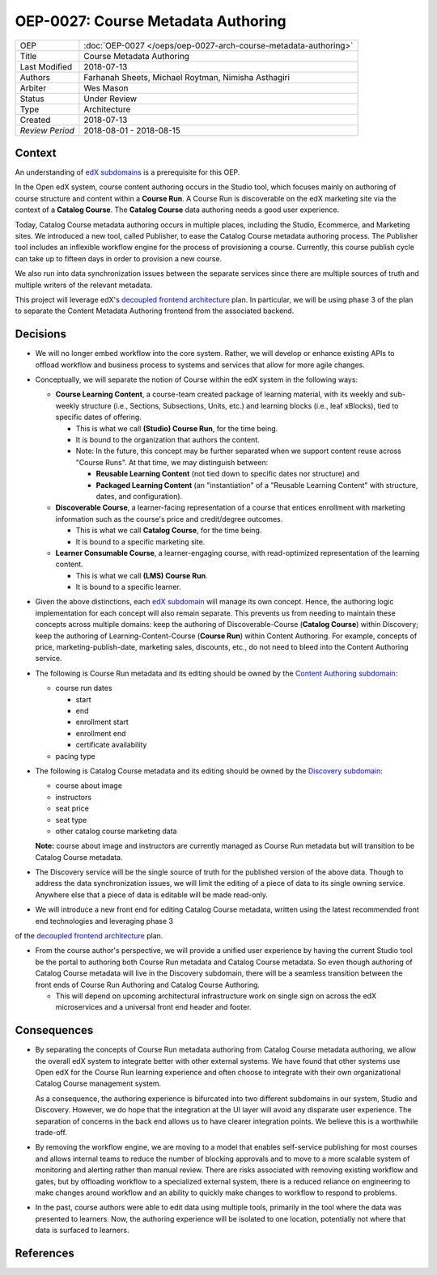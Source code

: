 ===================================
OEP-0027: Course Metadata Authoring
===================================

+-----------------+----------------------------------------------------------------+
| OEP             | :doc:`OEP-0027 </oeps/oep-0027-arch-course-metadata-authoring>`|
+-----------------+----------------------------------------------------------------+
| Title           | Course Metadata Authoring                                      |
+-----------------+----------------------------------------------------------------+
| Last Modified   | 2018-07-13                                                     |
+-----------------+----------------------------------------------------------------+
| Authors         | Farhanah Sheets, Michael Roytman, Nimisha Asthagiri            |
+-----------------+----------------------------------------------------------------+
| Arbiter         | Wes Mason                                                      |
+-----------------+----------------------------------------------------------------+
| Status          | Under Review                                                   |
+-----------------+----------------------------------------------------------------+
| Type            | Architecture                                                   |
+-----------------+----------------------------------------------------------------+
| Created         | 2018-07-13                                                     |
+-----------------+----------------------------------------------------------------+
| `Review Period` | 2018-08-01 - 2018-08-15                                        |
+-----------------+----------------------------------------------------------------+

Context
-------

An understanding of `edX subdomains`_ is a prerequisite for this OEP.

In the Open edX system, course content authoring occurs in the Studio tool, which focuses mainly on authoring of
course structure and content within a **Course Run**. A Course Run is discoverable on the edX marketing site via
the context of a **Catalog Course**. The **Catalog Course** data authoring needs a good user experience.

Today, Catalog Course metadata authoring occurs in multiple places, including the Studio, Ecommerce, and
Marketing sites. We introduced a new tool, called Publisher, to ease the Catalog Course metadata 
authoring process. The Publisher tool includes an inflexible workflow engine for the process of provisioning
a course. Currently, this course publish cycle can take up to fifteen days in order to provision 
a new course. 

We also run into data synchronization issues between the separate services since there are multiple sources of truth and
multiple writers of the relevant metadata.

This project will leverage edX's `decoupled frontend architecture`_ plan. In particular, we will be using phase 3 of the plan to separate
the Content Metadata Authoring frontend from the associated backend.

  .. _decoupled frontend architecture: https://openedx.atlassian.net/wiki/spaces/FEDX/pages/790692200/Decoupled+Frontend+Architecture
  .. _edX subdomains: https://openedx.atlassian.net/wiki/spaces/AC/pages/663224968/edX+DDD+Bounded+Contexts#edXDDDBoundedContexts-edXSubdomainMap


Decisions
---------

* We will no longer embed workflow into the core system. Rather, we will develop or enhance existing APIs to offload workflow and business process to systems and services that allow for more agile changes.

* Conceptually, we will separate the notion of Course within the edX system in the following ways:

  * **Course Learning Content**, a course-team created package of learning material, with its weekly and sub-weekly structure
    (i.e., Sections, Subsections, Units, etc.) and learning blocks (i.e., leaf xBlocks), tied to specific dates of offering.
     
    * This is what we call **(Studio) Course Run**, for the time being.
    * It is bound to the organization that authors the content.
    * Note: In the future, this concept may be further separated when we support content reuse across "Course Runs".
      At that time, we may distinguish between:

      * **Reusable Learning Content** (not tied down to specific dates nor structure) and
      * **Packaged Learning Content** (an "instantiation" of a "Reusable Learning Content" with structure, dates, and 
        configuration).

  * **Discoverable Course**, a learner-facing representation of a course that entices enrollment with marketing information
    such as the course's price and credit/degree outcomes.

    * This is what we call **Catalog Course**, for the time being.
    * It is bound to a specific marketing site.

  * **Learner Consumable Course**, a learner-engaging course, with read-optimized representation of the learning content. 

    * This is what we call **(LMS) Course Run**.
    * It is bound to a specific learner.

* Given the above distinctions, each `edX subdomain`_ will manage its own concept. Hence, the authoring logic
  implementation for each concept will also remain separate. This prevents us from needing to maintain these concepts across
  multiple domains: keep the authoring of Discoverable-Course (**Catalog Course**) within Discovery; keep the authoring of 
  Learning-Content-Course (**Course Run**) within Content Authoring. For example, concepts of price, marketing-publish-date,
  marketing sales, discounts, etc., do not need to bleed into the Content Authoring service.

* The following is Course Run metadata and its editing should be owned by the `Content Authoring subdomain`_:

  * course run dates

    * start
    * end
    * enrollment start
    * enrollment end
    * certificate availability

  * pacing type

* The following is Catalog Course metadata and its editing should be owned by the `Discovery subdomain`_:

  * course about image
  * instructors
  * seat price
  * seat type
  * other catalog course marketing data

  **Note:** course about image and instructors are currently managed as Course Run metadata but will transition to be Catalog Course metadata. 

* The Discovery service will be the single source of truth for the published version of the above data. Though to address the data
  synchronization issues, we will limit the editing of a piece of data to its single owning service. Anywhere else that a piece of data is editable
  will be made read-only.

* We will introduce a new front end for editing Catalog Course metadata, written using the latest recommended front end technologies and leveraging phase 3
of the `decoupled frontend architecture`_ plan.

* From the course author's perspective, we will provide a unified user experience by having the current Studio tool
  be the portal to authoring both Course Run metadata and Catalog Course metadata. So even though authoring of Catalog Course
  metadata will live in the Discovery subdomain, there will be a seamless transition between the front ends of Course Run
  Authoring and Catalog Course Authoring.

  * This will depend on upcoming architectural infrastructure work on single sign on across the edX microservices and a universal
    front end header and footer.

  .. _decoupled frontend architecture: https://openedx.atlassian.net/wiki/spaces/FEDX/pages/790692200/Decoupled+Frontend+Architecture
  .. _Discovery subdomain: https://openedx.atlassian.net/wiki/spaces/AC/pages/663224968/edX+DDD+Bounded+Contexts#edXDDDBoundedContexts-edXSubdomainMap
  .. _Content Authoring subdomain: https://openedx.atlassian.net/wiki/spaces/AC/pages/663224968/edX+DDD+Bounded+Contexts#edXDDDBoundedContexts-edXSubdomainMap
  .. _edX subdomain: https://openedx.atlassian.net/wiki/spaces/AC/pages/663224968/edX+DDD+Bounded+Contexts#edXDDDBoundedContexts-edXSubdomainMap

.. image:: oep-0027/publisher_v3_future.png
  :alt: A flowchart of the movement of Course Run metadata and Catalog Course metadata through edX systems in the future.

Consequences
------------

* By separating the concepts of Course Run metadata authoring from Catalog Course metadata authoring, we allow the overall
  edX system to integrate better with other external systems. We have found that other systems use Open edX for the Course
  Run learning experience and often choose to integrate with their own organizational Catalog Course management system.

  As a consequence, the authoring experience is bifurcated into two different subdomains in our system, Studio and Discovery. However,
  we do hope that the integration at the UI layer will avoid any disparate user experience. The separation of concerns in the back end
  allows us to have clearer integration points. We believe this is a worthwhile trade-off.

* By removing the workflow engine, we are moving to a model that enables self-service publishing for most courses and allows internal teams to 
  reduce the number of blocking approvals and to move to a more scalable system of monitoring and alerting rather than manual review. There are 
  risks associated with removing existing workflow and gates, but by offloading workflow to a specialized external system, there is a reduced 
  reliance on engineering to make changes around workflow and an ability to quickly make changes to workflow to respond to problems.

* In the past, course authors were able to edit data using multiple tools, primarily in the tool where the data was presented to learners. Now, 
  the authoring experience will be isolated to one location, potentially not where that data is surfaced to learners.

References
----------
